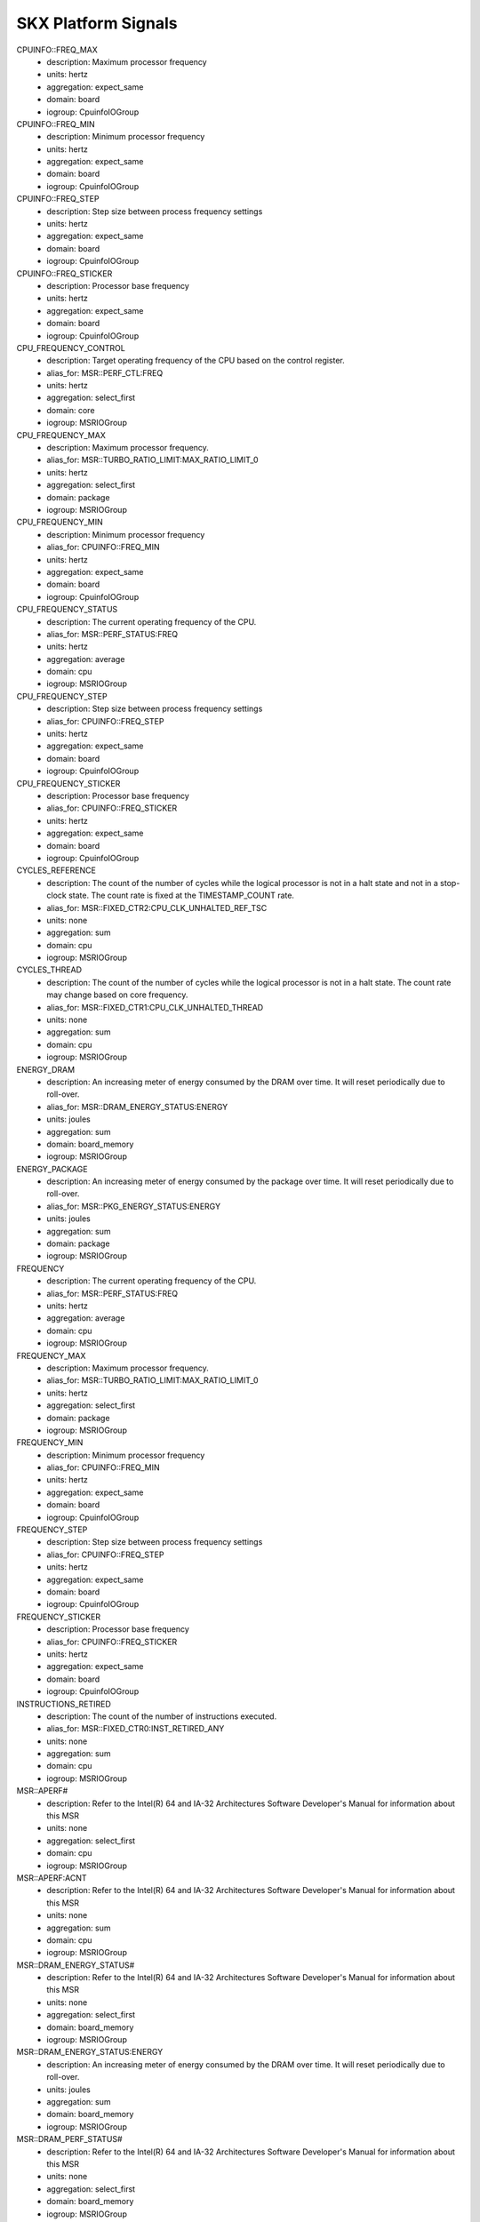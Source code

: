 SKX Platform Signals
====================

CPUINFO::FREQ_MAX
    - description: Maximum processor frequency
    - units: hertz
    - aggregation: expect_same
    - domain: board
    - iogroup: CpuinfoIOGroup
CPUINFO::FREQ_MIN
    - description: Minimum processor frequency
    - units: hertz
    - aggregation: expect_same
    - domain: board
    - iogroup: CpuinfoIOGroup
CPUINFO::FREQ_STEP
    - description: Step size between process frequency settings
    - units: hertz
    - aggregation: expect_same
    - domain: board
    - iogroup: CpuinfoIOGroup
CPUINFO::FREQ_STICKER
    - description: Processor base frequency
    - units: hertz
    - aggregation: expect_same
    - domain: board
    - iogroup: CpuinfoIOGroup
CPU_FREQUENCY_CONTROL
    - description: Target operating frequency of the CPU based on the control register.
    - alias_for: MSR::PERF_CTL:FREQ
    - units: hertz
    - aggregation: select_first
    - domain: core
    - iogroup: MSRIOGroup
CPU_FREQUENCY_MAX
    - description: Maximum processor frequency.
    - alias_for: MSR::TURBO_RATIO_LIMIT:MAX_RATIO_LIMIT_0
    - units: hertz
    - aggregation: select_first
    - domain: package
    - iogroup: MSRIOGroup
CPU_FREQUENCY_MIN
    - description: Minimum processor frequency
    - alias_for: CPUINFO::FREQ_MIN
    - units: hertz
    - aggregation: expect_same
    - domain: board
    - iogroup: CpuinfoIOGroup
CPU_FREQUENCY_STATUS
    - description: The current operating frequency of the CPU.
    - alias_for: MSR::PERF_STATUS:FREQ
    - units: hertz
    - aggregation: average
    - domain: cpu
    - iogroup: MSRIOGroup
CPU_FREQUENCY_STEP
    - description: Step size between process frequency settings
    - alias_for: CPUINFO::FREQ_STEP
    - units: hertz
    - aggregation: expect_same
    - domain: board
    - iogroup: CpuinfoIOGroup
CPU_FREQUENCY_STICKER
    - description: Processor base frequency
    - alias_for: CPUINFO::FREQ_STICKER
    - units: hertz
    - aggregation: expect_same
    - domain: board
    - iogroup: CpuinfoIOGroup
CYCLES_REFERENCE
    - description: The count of the number of cycles while the logical processor is not in a halt state and not in a stop-clock state.  The count rate is fixed at the TIMESTAMP_COUNT rate.
    - alias_for: MSR::FIXED_CTR2:CPU_CLK_UNHALTED_REF_TSC
    - units: none
    - aggregation: sum
    - domain: cpu
    - iogroup: MSRIOGroup
CYCLES_THREAD
    - description: The count of the number of cycles while the logical processor is not in a halt state.  The count rate may change based on core frequency.
    - alias_for: MSR::FIXED_CTR1:CPU_CLK_UNHALTED_THREAD
    - units: none
    - aggregation: sum
    - domain: cpu
    - iogroup: MSRIOGroup
ENERGY_DRAM
    - description: An increasing meter of energy consumed by the DRAM over time.  It will reset periodically due to roll-over.
    - alias_for: MSR::DRAM_ENERGY_STATUS:ENERGY
    - units: joules
    - aggregation: sum
    - domain: board_memory
    - iogroup: MSRIOGroup
ENERGY_PACKAGE
    - description: An increasing meter of energy consumed by the package over time.  It will reset periodically due to roll-over.
    - alias_for: MSR::PKG_ENERGY_STATUS:ENERGY
    - units: joules
    - aggregation: sum
    - domain: package
    - iogroup: MSRIOGroup
FREQUENCY
    - description: The current operating frequency of the CPU.
    - alias_for: MSR::PERF_STATUS:FREQ
    - units: hertz
    - aggregation: average
    - domain: cpu
    - iogroup: MSRIOGroup
FREQUENCY_MAX
    - description: Maximum processor frequency.
    - alias_for: MSR::TURBO_RATIO_LIMIT:MAX_RATIO_LIMIT_0
    - units: hertz
    - aggregation: select_first
    - domain: package
    - iogroup: MSRIOGroup
FREQUENCY_MIN
    - description: Minimum processor frequency
    - alias_for: CPUINFO::FREQ_MIN
    - units: hertz
    - aggregation: expect_same
    - domain: board
    - iogroup: CpuinfoIOGroup
FREQUENCY_STEP
    - description: Step size between process frequency settings
    - alias_for: CPUINFO::FREQ_STEP
    - units: hertz
    - aggregation: expect_same
    - domain: board
    - iogroup: CpuinfoIOGroup
FREQUENCY_STICKER
    - description: Processor base frequency
    - alias_for: CPUINFO::FREQ_STICKER
    - units: hertz
    - aggregation: expect_same
    - domain: board
    - iogroup: CpuinfoIOGroup
INSTRUCTIONS_RETIRED
    - description: The count of the number of instructions executed.
    - alias_for: MSR::FIXED_CTR0:INST_RETIRED_ANY
    - units: none
    - aggregation: sum
    - domain: cpu
    - iogroup: MSRIOGroup
MSR::APERF#
    - description: Refer to the Intel(R) 64 and IA-32 Architectures Software Developer's Manual for information about this MSR
    - units: none
    - aggregation: select_first
    - domain: cpu
    - iogroup: MSRIOGroup
MSR::APERF:ACNT
    - description: Refer to the Intel(R) 64 and IA-32 Architectures Software Developer's Manual for information about this MSR
    - units: none
    - aggregation: sum
    - domain: cpu
    - iogroup: MSRIOGroup
MSR::DRAM_ENERGY_STATUS#
    - description: Refer to the Intel(R) 64 and IA-32 Architectures Software Developer's Manual for information about this MSR
    - units: none
    - aggregation: select_first
    - domain: board_memory
    - iogroup: MSRIOGroup
MSR::DRAM_ENERGY_STATUS:ENERGY
    - description: An increasing meter of energy consumed by the DRAM over time.  It will reset periodically due to roll-over.
    - units: joules
    - aggregation: sum
    - domain: board_memory
    - iogroup: MSRIOGroup
MSR::DRAM_PERF_STATUS#
    - description: Refer to the Intel(R) 64 and IA-32 Architectures Software Developer's Manual for information about this MSR
    - units: none
    - aggregation: select_first
    - domain: board_memory
    - iogroup: MSRIOGroup
MSR::DRAM_PERF_STATUS:THROTTLE_TIME
    - description: Refer to the Intel(R) 64 and IA-32 Architectures Software Developer's Manual for information about this MSR
    - units: seconds
    - aggregation: select_first
    - domain: board_memory
    - iogroup: MSRIOGroup
MSR::DRAM_POWER_INFO#
    - description: Refer to the Intel(R) 64 and IA-32 Architectures Software Developer's Manual for information about this MSR
    - units: none
    - aggregation: select_first
    - domain: board_memory
    - iogroup: MSRIOGroup
MSR::DRAM_POWER_INFO:MAX_POWER
    - description: Refer to the Intel(R) 64 and IA-32 Architectures Software Developer's Manual for information about this MSR
    - units: watts
    - aggregation: select_first
    - domain: board_memory
    - iogroup: MSRIOGroup
MSR::DRAM_POWER_INFO:MAX_TIME_WINDOW
    - description: Refer to the Intel(R) 64 and IA-32 Architectures Software Developer's Manual for information about this MSR
    - units: seconds
    - aggregation: select_first
    - domain: board_memory
    - iogroup: MSRIOGroup
MSR::DRAM_POWER_INFO:MIN_POWER
    - description: Refer to the Intel(R) 64 and IA-32 Architectures Software Developer's Manual for information about this MSR
    - units: watts
    - aggregation: select_first
    - domain: board_memory
    - iogroup: MSRIOGroup
MSR::DRAM_POWER_INFO:THERMAL_SPEC_POWER
    - description: Refer to the Intel(R) 64 and IA-32 Architectures Software Developer's Manual for information about this MSR
    - units: watts
    - aggregation: select_first
    - domain: board_memory
    - iogroup: MSRIOGroup
MSR::DRAM_POWER_LIMIT#
    - description: Refer to the Intel(R) 64 and IA-32 Architectures Software Developer's Manual for information about this MSR
    - units: none
    - aggregation: select_first
    - domain: board_memory
    - iogroup: MSRIOGroup
MSR::DRAM_POWER_LIMIT:ENABLE
    - description: Refer to the Intel(R) 64 and IA-32 Architectures Software Developer's Manual for information about this MSR
    - units: none
    - aggregation: select_first
    - domain: board_memory
    - iogroup: MSRIOGroup
MSR::DRAM_POWER_LIMIT:LOCK
    - description: Refer to the Intel(R) 64 and IA-32 Architectures Software Developer's Manual for information about this MSR
    - units: none
    - aggregation: select_first
    - domain: board_memory
    - iogroup: MSRIOGroup
MSR::DRAM_POWER_LIMIT:POWER_LIMIT
    - description: Refer to the Intel(R) 64 and IA-32 Architectures Software Developer's Manual for information about this MSR
    - units: watts
    - aggregation: select_first
    - domain: board_memory
    - iogroup: MSRIOGroup
MSR::DRAM_POWER_LIMIT:TIME_WINDOW
    - description: Refer to the Intel(R) 64 and IA-32 Architectures Software Developer's Manual for information about this MSR
    - units: seconds
    - aggregation: select_first
    - domain: board_memory
    - iogroup: MSRIOGroup
MSR::FIXED_CTR0#
    - description: Refer to the Intel(R) 64 and IA-32 Architectures Software Developer's Manual for information about this MSR
    - units: none
    - aggregation: select_first
    - domain: cpu
    - iogroup: MSRIOGroup
MSR::FIXED_CTR0:INST_RETIRED_ANY
    - description: The count of the number of instructions executed.
    - units: none
    - aggregation: sum
    - domain: cpu
    - iogroup: MSRIOGroup
MSR::FIXED_CTR1#
    - description: Refer to the Intel(R) 64 and IA-32 Architectures Software Developer's Manual for information about this MSR
    - units: none
    - aggregation: select_first
    - domain: cpu
    - iogroup: MSRIOGroup
MSR::FIXED_CTR1:CPU_CLK_UNHALTED_THREAD
    - description: The count of the number of cycles while the logical processor is not in a halt state.  The count rate may change based on core frequency.
    - units: none
    - aggregation: sum
    - domain: cpu
    - iogroup: MSRIOGroup
MSR::FIXED_CTR2#
    - description: Refer to the Intel(R) 64 and IA-32 Architectures Software Developer's Manual for information about this MSR
    - units: none
    - aggregation: select_first
    - domain: cpu
    - iogroup: MSRIOGroup
MSR::FIXED_CTR2:CPU_CLK_UNHALTED_REF_TSC
    - description: The count of the number of cycles while the logical processor is not in a halt state and not in a stop-clock state.  The count rate is fixed at the TIMESTAMP_COUNT rate.
    - units: none
    - aggregation: sum
    - domain: cpu
    - iogroup: MSRIOGroup
MSR::FIXED_CTR_CTRL#
    - description: Refer to the Intel(R) 64 and IA-32 Architectures Software Developer's Manual for information about this MSR
    - units: none
    - aggregation: select_first
    - domain: cpu
    - iogroup: MSRIOGroup
MSR::FIXED_CTR_CTRL:EN0_OS
    - description: Refer to the Intel(R) 64 and IA-32 Architectures Software Developer's Manual for information about this MSR
    - units: none
    - aggregation: select_first
    - domain: cpu
    - iogroup: MSRIOGroup
MSR::FIXED_CTR_CTRL:EN0_PMI
    - description: Refer to the Intel(R) 64 and IA-32 Architectures Software Developer's Manual for information about this MSR
    - units: none
    - aggregation: select_first
    - domain: cpu
    - iogroup: MSRIOGroup
MSR::FIXED_CTR_CTRL:EN0_USR
    - description: Refer to the Intel(R) 64 and IA-32 Architectures Software Developer's Manual for information about this MSR
    - units: none
    - aggregation: select_first
    - domain: cpu
    - iogroup: MSRIOGroup
MSR::FIXED_CTR_CTRL:EN1_OS
    - description: Refer to the Intel(R) 64 and IA-32 Architectures Software Developer's Manual for information about this MSR
    - units: none
    - aggregation: select_first
    - domain: cpu
    - iogroup: MSRIOGroup
MSR::FIXED_CTR_CTRL:EN1_PMI
    - description: Refer to the Intel(R) 64 and IA-32 Architectures Software Developer's Manual for information about this MSR
    - units: none
    - aggregation: select_first
    - domain: cpu
    - iogroup: MSRIOGroup
MSR::FIXED_CTR_CTRL:EN1_USR
    - description: Refer to the Intel(R) 64 and IA-32 Architectures Software Developer's Manual for information about this MSR
    - units: none
    - aggregation: select_first
    - domain: cpu
    - iogroup: MSRIOGroup
MSR::FIXED_CTR_CTRL:EN2_OS
    - description: Refer to the Intel(R) 64 and IA-32 Architectures Software Developer's Manual for information about this MSR
    - units: none
    - aggregation: select_first
    - domain: cpu
    - iogroup: MSRIOGroup
MSR::FIXED_CTR_CTRL:EN2_PMI
    - description: Refer to the Intel(R) 64 and IA-32 Architectures Software Developer's Manual for information about this MSR
    - units: none
    - aggregation: select_first
    - domain: cpu
    - iogroup: MSRIOGroup
MSR::FIXED_CTR_CTRL:EN2_USR
    - description: Refer to the Intel(R) 64 and IA-32 Architectures Software Developer's Manual for information about this MSR
    - units: none
    - aggregation: select_first
    - domain: cpu
    - iogroup: MSRIOGroup
MSR::IA32_PERFEVTSEL0#
    - description: Refer to the Intel(R) 64 and IA-32 Architectures Software Developer's Manual for information about this MSR
    - units: none
    - aggregation: select_first
    - domain: cpu
    - iogroup: MSRIOGroup
MSR::IA32_PERFEVTSEL0:ANYTHREAD
    - description: Refer to the Intel(R) 64 and IA-32 Architectures Software Developer's Manual for information about this MSR
    - units: none
    - aggregation: select_first
    - domain: cpu
    - iogroup: MSRIOGroup
MSR::IA32_PERFEVTSEL0:CMASK
    - description: Refer to the Intel(R) 64 and IA-32 Architectures Software Developer's Manual for information about this MSR
    - units: none
    - aggregation: select_first
    - domain: cpu
    - iogroup: MSRIOGroup
MSR::IA32_PERFEVTSEL0:EDGE
    - description: Refer to the Intel(R) 64 and IA-32 Architectures Software Developer's Manual for information about this MSR
    - units: none
    - aggregation: select_first
    - domain: cpu
    - iogroup: MSRIOGroup
MSR::IA32_PERFEVTSEL0:EN
    - description: Refer to the Intel(R) 64 and IA-32 Architectures Software Developer's Manual for information about this MSR
    - units: none
    - aggregation: select_first
    - domain: cpu
    - iogroup: MSRIOGroup
MSR::IA32_PERFEVTSEL0:EVENT_SELECT
    - description: Refer to the Intel(R) 64 and IA-32 Architectures Software Developer's Manual for information about this MSR
    - units: none
    - aggregation: select_first
    - domain: cpu
    - iogroup: MSRIOGroup
MSR::IA32_PERFEVTSEL0:INT
    - description: Refer to the Intel(R) 64 and IA-32 Architectures Software Developer's Manual for information about this MSR
    - units: none
    - aggregation: select_first
    - domain: cpu
    - iogroup: MSRIOGroup
MSR::IA32_PERFEVTSEL0:INV
    - description: Refer to the Intel(R) 64 and IA-32 Architectures Software Developer's Manual for information about this MSR
    - units: none
    - aggregation: select_first
    - domain: cpu
    - iogroup: MSRIOGroup
MSR::IA32_PERFEVTSEL0:OS
    - description: Refer to the Intel(R) 64 and IA-32 Architectures Software Developer's Manual for information about this MSR
    - units: none
    - aggregation: select_first
    - domain: cpu
    - iogroup: MSRIOGroup
MSR::IA32_PERFEVTSEL0:PC
    - description: Refer to the Intel(R) 64 and IA-32 Architectures Software Developer's Manual for information about this MSR
    - units: none
    - aggregation: select_first
    - domain: cpu
    - iogroup: MSRIOGroup
MSR::IA32_PERFEVTSEL0:UMASK
    - description: Refer to the Intel(R) 64 and IA-32 Architectures Software Developer's Manual for information about this MSR
    - units: none
    - aggregation: select_first
    - domain: cpu
    - iogroup: MSRIOGroup
MSR::IA32_PERFEVTSEL0:USR
    - description: Refer to the Intel(R) 64 and IA-32 Architectures Software Developer's Manual for information about this MSR
    - units: none
    - aggregation: select_first
    - domain: cpu
    - iogroup: MSRIOGroup
MSR::IA32_PERFEVTSEL1#
    - description: Refer to the Intel(R) 64 and IA-32 Architectures Software Developer's Manual for information about this MSR
    - units: none
    - aggregation: select_first
    - domain: cpu
    - iogroup: MSRIOGroup
MSR::IA32_PERFEVTSEL1:ANYTHREAD
    - description: Refer to the Intel(R) 64 and IA-32 Architectures Software Developer's Manual for information about this MSR
    - units: none
    - aggregation: select_first
    - domain: cpu
    - iogroup: MSRIOGroup
MSR::IA32_PERFEVTSEL1:CMASK
    - description: Refer to the Intel(R) 64 and IA-32 Architectures Software Developer's Manual for information about this MSR
    - units: none
    - aggregation: select_first
    - domain: cpu
    - iogroup: MSRIOGroup
MSR::IA32_PERFEVTSEL1:EDGE
    - description: Refer to the Intel(R) 64 and IA-32 Architectures Software Developer's Manual for information about this MSR
    - units: none
    - aggregation: select_first
    - domain: cpu
    - iogroup: MSRIOGroup
MSR::IA32_PERFEVTSEL1:EN
    - description: Refer to the Intel(R) 64 and IA-32 Architectures Software Developer's Manual for information about this MSR
    - units: none
    - aggregation: select_first
    - domain: cpu
    - iogroup: MSRIOGroup
MSR::IA32_PERFEVTSEL1:EVENT_SELECT
    - description: Refer to the Intel(R) 64 and IA-32 Architectures Software Developer's Manual for information about this MSR
    - units: none
    - aggregation: select_first
    - domain: cpu
    - iogroup: MSRIOGroup
MSR::IA32_PERFEVTSEL1:INT
    - description: Refer to the Intel(R) 64 and IA-32 Architectures Software Developer's Manual for information about this MSR
    - units: none
    - aggregation: select_first
    - domain: cpu
    - iogroup: MSRIOGroup
MSR::IA32_PERFEVTSEL1:INV
    - description: Refer to the Intel(R) 64 and IA-32 Architectures Software Developer's Manual for information about this MSR
    - units: none
    - aggregation: select_first
    - domain: cpu
    - iogroup: MSRIOGroup
MSR::IA32_PERFEVTSEL1:OS
    - description: Refer to the Intel(R) 64 and IA-32 Architectures Software Developer's Manual for information about this MSR
    - units: none
    - aggregation: select_first
    - domain: cpu
    - iogroup: MSRIOGroup
MSR::IA32_PERFEVTSEL1:PC
    - description: Refer to the Intel(R) 64 and IA-32 Architectures Software Developer's Manual for information about this MSR
    - units: none
    - aggregation: select_first
    - domain: cpu
    - iogroup: MSRIOGroup
MSR::IA32_PERFEVTSEL1:UMASK
    - description: Refer to the Intel(R) 64 and IA-32 Architectures Software Developer's Manual for information about this MSR
    - units: none
    - aggregation: select_first
    - domain: cpu
    - iogroup: MSRIOGroup
MSR::IA32_PERFEVTSEL1:USR
    - description: Refer to the Intel(R) 64 and IA-32 Architectures Software Developer's Manual for information about this MSR
    - units: none
    - aggregation: select_first
    - domain: cpu
    - iogroup: MSRIOGroup
MSR::IA32_PERFEVTSEL2#
    - description: Refer to the Intel(R) 64 and IA-32 Architectures Software Developer's Manual for information about this MSR
    - units: none
    - aggregation: select_first
    - domain: cpu
    - iogroup: MSRIOGroup
MSR::IA32_PERFEVTSEL2:ANYTHREAD
    - description: Refer to the Intel(R) 64 and IA-32 Architectures Software Developer's Manual for information about this MSR
    - units: none
    - aggregation: select_first
    - domain: cpu
    - iogroup: MSRIOGroup
MSR::IA32_PERFEVTSEL2:CMASK
    - description: Refer to the Intel(R) 64 and IA-32 Architectures Software Developer's Manual for information about this MSR
    - units: none
    - aggregation: select_first
    - domain: cpu
    - iogroup: MSRIOGroup
MSR::IA32_PERFEVTSEL2:EDGE
    - description: Refer to the Intel(R) 64 and IA-32 Architectures Software Developer's Manual for information about this MSR
    - units: none
    - aggregation: select_first
    - domain: cpu
    - iogroup: MSRIOGroup
MSR::IA32_PERFEVTSEL2:EN
    - description: Refer to the Intel(R) 64 and IA-32 Architectures Software Developer's Manual for information about this MSR
    - units: none
    - aggregation: select_first
    - domain: cpu
    - iogroup: MSRIOGroup
MSR::IA32_PERFEVTSEL2:EVENT_SELECT
    - description: Refer to the Intel(R) 64 and IA-32 Architectures Software Developer's Manual for information about this MSR
    - units: none
    - aggregation: select_first
    - domain: cpu
    - iogroup: MSRIOGroup
MSR::IA32_PERFEVTSEL2:INT
    - description: Refer to the Intel(R) 64 and IA-32 Architectures Software Developer's Manual for information about this MSR
    - units: none
    - aggregation: select_first
    - domain: cpu
    - iogroup: MSRIOGroup
MSR::IA32_PERFEVTSEL2:INV
    - description: Refer to the Intel(R) 64 and IA-32 Architectures Software Developer's Manual for information about this MSR
    - units: none
    - aggregation: select_first
    - domain: cpu
    - iogroup: MSRIOGroup
MSR::IA32_PERFEVTSEL2:OS
    - description: Refer to the Intel(R) 64 and IA-32 Architectures Software Developer's Manual for information about this MSR
    - units: none
    - aggregation: select_first
    - domain: cpu
    - iogroup: MSRIOGroup
MSR::IA32_PERFEVTSEL2:PC
    - description: Refer to the Intel(R) 64 and IA-32 Architectures Software Developer's Manual for information about this MSR
    - units: none
    - aggregation: select_first
    - domain: cpu
    - iogroup: MSRIOGroup
MSR::IA32_PERFEVTSEL2:UMASK
    - description: Refer to the Intel(R) 64 and IA-32 Architectures Software Developer's Manual for information about this MSR
    - units: none
    - aggregation: select_first
    - domain: cpu
    - iogroup: MSRIOGroup
MSR::IA32_PERFEVTSEL2:USR
    - description: Refer to the Intel(R) 64 and IA-32 Architectures Software Developer's Manual for information about this MSR
    - units: none
    - aggregation: select_first
    - domain: cpu
    - iogroup: MSRIOGroup
MSR::IA32_PERFEVTSEL3#
    - description: Refer to the Intel(R) 64 and IA-32 Architectures Software Developer's Manual for information about this MSR
    - units: none
    - aggregation: select_first
    - domain: cpu
    - iogroup: MSRIOGroup
MSR::IA32_PERFEVTSEL3:ANYTHREAD
    - description: Refer to the Intel(R) 64 and IA-32 Architectures Software Developer's Manual for information about this MSR
    - units: none
    - aggregation: select_first
    - domain: cpu
    - iogroup: MSRIOGroup
MSR::IA32_PERFEVTSEL3:CMASK
    - description: Refer to the Intel(R) 64 and IA-32 Architectures Software Developer's Manual for information about this MSR
    - units: none
    - aggregation: select_first
    - domain: cpu
    - iogroup: MSRIOGroup
MSR::IA32_PERFEVTSEL3:EDGE
    - description: Refer to the Intel(R) 64 and IA-32 Architectures Software Developer's Manual for information about this MSR
    - units: none
    - aggregation: select_first
    - domain: cpu
    - iogroup: MSRIOGroup
MSR::IA32_PERFEVTSEL3:EN
    - description: Refer to the Intel(R) 64 and IA-32 Architectures Software Developer's Manual for information about this MSR
    - units: none
    - aggregation: select_first
    - domain: cpu
    - iogroup: MSRIOGroup
MSR::IA32_PERFEVTSEL3:EVENT_SELECT
    - description: Refer to the Intel(R) 64 and IA-32 Architectures Software Developer's Manual for information about this MSR
    - units: none
    - aggregation: select_first
    - domain: cpu
    - iogroup: MSRIOGroup
MSR::IA32_PERFEVTSEL3:INT
    - description: Refer to the Intel(R) 64 and IA-32 Architectures Software Developer's Manual for information about this MSR
    - units: none
    - aggregation: select_first
    - domain: cpu
    - iogroup: MSRIOGroup
MSR::IA32_PERFEVTSEL3:INV
    - description: Refer to the Intel(R) 64 and IA-32 Architectures Software Developer's Manual for information about this MSR
    - units: none
    - aggregation: select_first
    - domain: cpu
    - iogroup: MSRIOGroup
MSR::IA32_PERFEVTSEL3:OS
    - description: Refer to the Intel(R) 64 and IA-32 Architectures Software Developer's Manual for information about this MSR
    - units: none
    - aggregation: select_first
    - domain: cpu
    - iogroup: MSRIOGroup
MSR::IA32_PERFEVTSEL3:PC
    - description: Refer to the Intel(R) 64 and IA-32 Architectures Software Developer's Manual for information about this MSR
    - units: none
    - aggregation: select_first
    - domain: cpu
    - iogroup: MSRIOGroup
MSR::IA32_PERFEVTSEL3:UMASK
    - description: Refer to the Intel(R) 64 and IA-32 Architectures Software Developer's Manual for information about this MSR
    - units: none
    - aggregation: select_first
    - domain: cpu
    - iogroup: MSRIOGroup
MSR::IA32_PERFEVTSEL3:USR
    - description: Refer to the Intel(R) 64 and IA-32 Architectures Software Developer's Manual for information about this MSR
    - units: none
    - aggregation: select_first
    - domain: cpu
    - iogroup: MSRIOGroup
MSR::IA32_PMC0#
    - description: Refer to the Intel(R) 64 and IA-32 Architectures Software Developer's Manual for information about this MSR
    - units: none
    - aggregation: select_first
    - domain: cpu
    - iogroup: MSRIOGroup
MSR::IA32_PMC0:PERFCTR
    - description: Refer to the Intel(R) 64 and IA-32 Architectures Software Developer's Manual for information about this MSR
    - units: none
    - aggregation: sum
    - domain: cpu
    - iogroup: MSRIOGroup
MSR::IA32_PMC1#
    - description: Refer to the Intel(R) 64 and IA-32 Architectures Software Developer's Manual for information about this MSR
    - units: none
    - aggregation: select_first
    - domain: cpu
    - iogroup: MSRIOGroup
MSR::IA32_PMC1:PERFCTR
    - description: Refer to the Intel(R) 64 and IA-32 Architectures Software Developer's Manual for information about this MSR
    - units: none
    - aggregation: sum
    - domain: cpu
    - iogroup: MSRIOGroup
MSR::IA32_PMC2#
    - description: Refer to the Intel(R) 64 and IA-32 Architectures Software Developer's Manual for information about this MSR
    - units: none
    - aggregation: select_first
    - domain: cpu
    - iogroup: MSRIOGroup
MSR::IA32_PMC2:PERFCTR
    - description: Refer to the Intel(R) 64 and IA-32 Architectures Software Developer's Manual for information about this MSR
    - units: none
    - aggregation: sum
    - domain: cpu
    - iogroup: MSRIOGroup
MSR::IA32_PMC3#
    - description: Refer to the Intel(R) 64 and IA-32 Architectures Software Developer's Manual for information about this MSR
    - units: none
    - aggregation: select_first
    - domain: cpu
    - iogroup: MSRIOGroup
MSR::IA32_PMC3:PERFCTR
    - description: Refer to the Intel(R) 64 and IA-32 Architectures Software Developer's Manual for information about this MSR
    - units: none
    - aggregation: sum
    - domain: cpu
    - iogroup: MSRIOGroup
MSR::MISC_ENABLE#
    - description: Refer to the Intel(R) 64 and IA-32 Architectures Software Developer's Manual for information about this MSR
    - units: none
    - aggregation: select_first
    - domain: package
    - iogroup: MSRIOGroup
MSR::MISC_ENABLE:ENHANCED_SPEEDSTEP_TECH_ENABLE
    - description: Refer to the Intel(R) 64 and IA-32 Architectures Software Developer's Manual for information about this MSR
    - units: none
    - aggregation: select_first
    - domain: package
    - iogroup: MSRIOGroup
MSR::MISC_ENABLE:LIMIT_CPUID_MAXVAL
    - description: Refer to the Intel(R) 64 and IA-32 Architectures Software Developer's Manual for information about this MSR
    - units: none
    - aggregation: select_first
    - domain: package
    - iogroup: MSRIOGroup
MSR::MISC_ENABLE:TURBO_MODE_DISABLE
    - description: Refer to the Intel(R) 64 and IA-32 Architectures Software Developer's Manual for information about this MSR
    - units: none
    - aggregation: select_first
    - domain: package
    - iogroup: MSRIOGroup
MSR::MPERF#
    - description: Refer to the Intel(R) 64 and IA-32 Architectures Software Developer's Manual for information about this MSR
    - units: none
    - aggregation: select_first
    - domain: cpu
    - iogroup: MSRIOGroup
MSR::MPERF:MCNT
    - description: Refer to the Intel(R) 64 and IA-32 Architectures Software Developer's Manual for information about this MSR
    - units: none
    - aggregation: sum
    - domain: cpu
    - iogroup: MSRIOGroup
MSR::PACKAGE_THERM_STATUS#
    - description: Refer to the Intel(R) 64 and IA-32 Architectures Software Developer's Manual for information about this MSR
    - units: none
    - aggregation: select_first
    - domain: package
    - iogroup: MSRIOGroup
MSR::PACKAGE_THERM_STATUS:CRITICAL_TEMP_LOG
    - description: Refer to the Intel(R) 64 and IA-32 Architectures Software Developer's Manual for information about this MSR
    - units: none
    - aggregation: select_first
    - domain: package
    - iogroup: MSRIOGroup
MSR::PACKAGE_THERM_STATUS:CRITICAL_TEMP_STATUS
    - description: Refer to the Intel(R) 64 and IA-32 Architectures Software Developer's Manual for information about this MSR
    - units: none
    - aggregation: select_first
    - domain: package
    - iogroup: MSRIOGroup
MSR::PACKAGE_THERM_STATUS:DIGITAL_READOUT
    - description: Refer to the Intel(R) 64 and IA-32 Architectures Software Developer's Manual for information about this MSR
    - units: celsius
    - aggregation: average
    - domain: package
    - iogroup: MSRIOGroup
MSR::PACKAGE_THERM_STATUS:POWER_LIMIT_STATUS
    - description: Refer to the Intel(R) 64 and IA-32 Architectures Software Developer's Manual for information about this MSR
    - units: none
    - aggregation: select_first
    - domain: package
    - iogroup: MSRIOGroup
MSR::PACKAGE_THERM_STATUS:POWER_NOTIFICATION_LOG
    - description: Refer to the Intel(R) 64 and IA-32 Architectures Software Developer's Manual for information about this MSR
    - units: none
    - aggregation: select_first
    - domain: package
    - iogroup: MSRIOGroup
MSR::PACKAGE_THERM_STATUS:PROCHOT_EVENT
    - description: Refer to the Intel(R) 64 and IA-32 Architectures Software Developer's Manual for information about this MSR
    - units: none
    - aggregation: select_first
    - domain: package
    - iogroup: MSRIOGroup
MSR::PACKAGE_THERM_STATUS:PROCHOT_LOG
    - description: Refer to the Intel(R) 64 and IA-32 Architectures Software Developer's Manual for information about this MSR
    - units: none
    - aggregation: select_first
    - domain: package
    - iogroup: MSRIOGroup
MSR::PACKAGE_THERM_STATUS:THERMAL_STATUS_FLAG
    - description: Refer to the Intel(R) 64 and IA-32 Architectures Software Developer's Manual for information about this MSR
    - units: none
    - aggregation: select_first
    - domain: package
    - iogroup: MSRIOGroup
MSR::PACKAGE_THERM_STATUS:THERMAL_STATUS_LOG
    - description: Refer to the Intel(R) 64 and IA-32 Architectures Software Developer's Manual for information about this MSR
    - units: none
    - aggregation: select_first
    - domain: package
    - iogroup: MSRIOGroup
MSR::PACKAGE_THERM_STATUS:THERMAL_THRESH_1_LOG
    - description: Refer to the Intel(R) 64 and IA-32 Architectures Software Developer's Manual for information about this MSR
    - units: none
    - aggregation: select_first
    - domain: package
    - iogroup: MSRIOGroup
MSR::PACKAGE_THERM_STATUS:THERMAL_THRESH_1_STATUS
    - description: Refer to the Intel(R) 64 and IA-32 Architectures Software Developer's Manual for information about this MSR
    - units: none
    - aggregation: select_first
    - domain: package
    - iogroup: MSRIOGroup
MSR::PACKAGE_THERM_STATUS:THERMAL_THRESH_2_LOG
    - description: Refer to the Intel(R) 64 and IA-32 Architectures Software Developer's Manual for information about this MSR
    - units: none
    - aggregation: select_first
    - domain: package
    - iogroup: MSRIOGroup
MSR::PACKAGE_THERM_STATUS:THERMAL_THRESH_2_STATUS
    - description: Refer to the Intel(R) 64 and IA-32 Architectures Software Developer's Manual for information about this MSR
    - units: none
    - aggregation: select_first
    - domain: package
    - iogroup: MSRIOGroup
MSR::PERF_CTL#
    - description: Refer to the Intel(R) 64 and IA-32 Architectures Software Developer's Manual for information about this MSR
    - units: none
    - aggregation: select_first
    - domain: core
    - iogroup: MSRIOGroup
MSR::PERF_CTL:FREQ
    - description: Target operating frequency of the CPU based on the control register.
    - units: hertz
    - aggregation: select_first
    - domain: core
    - iogroup: MSRIOGroup
MSR::PERF_GLOBAL_CTRL#
    - description: Refer to the Intel(R) 64 and IA-32 Architectures Software Developer's Manual for information about this MSR
    - units: none
    - aggregation: select_first
    - domain: cpu
    - iogroup: MSRIOGroup
MSR::PERF_GLOBAL_CTRL:EN_FIXED_CTR0
    - description: Refer to the Intel(R) 64 and IA-32 Architectures Software Developer's Manual for information about this MSR
    - units: none
    - aggregation: select_first
    - domain: cpu
    - iogroup: MSRIOGroup
MSR::PERF_GLOBAL_CTRL:EN_FIXED_CTR1
    - description: Refer to the Intel(R) 64 and IA-32 Architectures Software Developer's Manual for information about this MSR
    - units: none
    - aggregation: select_first
    - domain: cpu
    - iogroup: MSRIOGroup
MSR::PERF_GLOBAL_CTRL:EN_FIXED_CTR2
    - description: Refer to the Intel(R) 64 and IA-32 Architectures Software Developer's Manual for information about this MSR
    - units: none
    - aggregation: select_first
    - domain: cpu
    - iogroup: MSRIOGroup
MSR::PERF_GLOBAL_CTRL:EN_PMC0
    - description: Refer to the Intel(R) 64 and IA-32 Architectures Software Developer's Manual for information about this MSR
    - units: none
    - aggregation: select_first
    - domain: cpu
    - iogroup: MSRIOGroup
MSR::PERF_GLOBAL_CTRL:EN_PMC1
    - description: Refer to the Intel(R) 64 and IA-32 Architectures Software Developer's Manual for information about this MSR
    - units: none
    - aggregation: select_first
    - domain: cpu
    - iogroup: MSRIOGroup
MSR::PERF_GLOBAL_CTRL:EN_PMC2
    - description: Refer to the Intel(R) 64 and IA-32 Architectures Software Developer's Manual for information about this MSR
    - units: none
    - aggregation: select_first
    - domain: cpu
    - iogroup: MSRIOGroup
MSR::PERF_GLOBAL_CTRL:EN_PMC3
    - description: Refer to the Intel(R) 64 and IA-32 Architectures Software Developer's Manual for information about this MSR
    - units: none
    - aggregation: select_first
    - domain: cpu
    - iogroup: MSRIOGroup
MSR::PERF_GLOBAL_OVF_CTRL#
    - description: Refer to the Intel(R) 64 and IA-32 Architectures Software Developer's Manual for information about this MSR
    - units: none
    - aggregation: select_first
    - domain: cpu
    - iogroup: MSRIOGroup
MSR::PERF_GLOBAL_OVF_CTRL:CLEAR_OVF_FIXED_CTR0
    - description: Refer to the Intel(R) 64 and IA-32 Architectures Software Developer's Manual for information about this MSR
    - units: none
    - aggregation: select_first
    - domain: cpu
    - iogroup: MSRIOGroup
MSR::PERF_GLOBAL_OVF_CTRL:CLEAR_OVF_FIXED_CTR1
    - description: Refer to the Intel(R) 64 and IA-32 Architectures Software Developer's Manual for information about this MSR
    - units: none
    - aggregation: select_first
    - domain: cpu
    - iogroup: MSRIOGroup
MSR::PERF_GLOBAL_OVF_CTRL:CLEAR_OVF_FIXED_CTR2
    - description: Refer to the Intel(R) 64 and IA-32 Architectures Software Developer's Manual for information about this MSR
    - units: none
    - aggregation: select_first
    - domain: cpu
    - iogroup: MSRIOGroup
MSR::PERF_GLOBAL_OVF_CTRL:CLEAR_OVF_PMC0
    - description: Refer to the Intel(R) 64 and IA-32 Architectures Software Developer's Manual for information about this MSR
    - units: none
    - aggregation: select_first
    - domain: cpu
    - iogroup: MSRIOGroup
MSR::PERF_GLOBAL_OVF_CTRL:CLEAR_OVF_PMC1
    - description: Refer to the Intel(R) 64 and IA-32 Architectures Software Developer's Manual for information about this MSR
    - units: none
    - aggregation: select_first
    - domain: cpu
    - iogroup: MSRIOGroup
MSR::PERF_GLOBAL_OVF_CTRL:CLEAR_OVF_PMC2
    - description: Refer to the Intel(R) 64 and IA-32 Architectures Software Developer's Manual for information about this MSR
    - units: none
    - aggregation: select_first
    - domain: cpu
    - iogroup: MSRIOGroup
MSR::PERF_GLOBAL_OVF_CTRL:CLEAR_OVF_PMC3
    - description: Refer to the Intel(R) 64 and IA-32 Architectures Software Developer's Manual for information about this MSR
    - units: none
    - aggregation: select_first
    - domain: cpu
    - iogroup: MSRIOGroup
MSR::PERF_STATUS#
    - description: Refer to the Intel(R) 64 and IA-32 Architectures Software Developer's Manual for information about this MSR
    - units: none
    - aggregation: select_first
    - domain: cpu
    - iogroup: MSRIOGroup
MSR::PERF_STATUS:FREQ
    - description: The current operating frequency of the CPU.
    - units: hertz
    - aggregation: average
    - domain: cpu
    - iogroup: MSRIOGroup
MSR::PKG_ENERGY_STATUS#
    - description: Refer to the Intel(R) 64 and IA-32 Architectures Software Developer's Manual for information about this MSR
    - units: none
    - aggregation: select_first
    - domain: package
    - iogroup: MSRIOGroup
MSR::PKG_ENERGY_STATUS:ENERGY
    - description: An increasing meter of energy consumed by the package over time.  It will reset periodically due to roll-over.
    - units: joules
    - aggregation: sum
    - domain: package
    - iogroup: MSRIOGroup
MSR::PKG_POWER_INFO#
    - description: Refer to the Intel(R) 64 and IA-32 Architectures Software Developer's Manual for information about this MSR
    - units: none
    - aggregation: select_first
    - domain: package
    - iogroup: MSRIOGroup
MSR::PKG_POWER_INFO:MAX_POWER
    - description: The maximum power limit based on the electrical specification.
    - units: watts
    - aggregation: sum
    - domain: package
    - iogroup: MSRIOGroup
MSR::PKG_POWER_INFO:MAX_TIME_WINDOW
    - description: Refer to the Intel(R) 64 and IA-32 Architectures Software Developer's Manual for information about this MSR
    - units: seconds
    - aggregation: select_first
    - domain: package
    - iogroup: MSRIOGroup
MSR::PKG_POWER_INFO:MIN_POWER
    - description: The minimum power limit based on the electrical specification.
    - units: watts
    - aggregation: sum
    - domain: package
    - iogroup: MSRIOGroup
MSR::PKG_POWER_INFO:THERMAL_SPEC_POWER
    - description: Maximum power to stay within the thermal limits based on the design (TDP).
    - units: watts
    - aggregation: sum
    - domain: package
    - iogroup: MSRIOGroup
MSR::PKG_POWER_LIMIT#
    - description: Refer to the Intel(R) 64 and IA-32 Architectures Software Developer's Manual for information about this MSR
    - units: none
    - aggregation: select_first
    - domain: package
    - iogroup: MSRIOGroup
MSR::PKG_POWER_LIMIT:LOCK
    - description: Refer to the Intel(R) 64 and IA-32 Architectures Software Developer's Manual for information about this MSR
    - units: none
    - aggregation: select_first
    - domain: package
    - iogroup: MSRIOGroup
MSR::PKG_POWER_LIMIT:PL1_CLAMP_ENABLE
    - description: Refer to the Intel(R) 64 and IA-32 Architectures Software Developer's Manual for information about this MSR
    - units: none
    - aggregation: select_first
    - domain: package
    - iogroup: MSRIOGroup
MSR::PKG_POWER_LIMIT:PL1_LIMIT_ENABLE
    - description: Refer to the Intel(R) 64 and IA-32 Architectures Software Developer's Manual for information about this MSR
    - units: none
    - aggregation: select_first
    - domain: package
    - iogroup: MSRIOGroup
MSR::PKG_POWER_LIMIT:PL1_POWER_LIMIT
    - description: The average power usage limit over the time window specified in PL1_TIME_WINDOW.
    - units: watts
    - aggregation: select_first
    - domain: package
    - iogroup: MSRIOGroup
MSR::PKG_POWER_LIMIT:PL1_TIME_WINDOW
    - description: The time window associated with power limit 1.
    - units: seconds
    - aggregation: select_first
    - domain: package
    - iogroup: MSRIOGroup
MSR::PKG_POWER_LIMIT:PL2_CLAMP_ENABLE
    - description: Refer to the Intel(R) 64 and IA-32 Architectures Software Developer's Manual for information about this MSR
    - units: none
    - aggregation: select_first
    - domain: package
    - iogroup: MSRIOGroup
MSR::PKG_POWER_LIMIT:PL2_LIMIT_ENABLE
    - description: Refer to the Intel(R) 64 and IA-32 Architectures Software Developer's Manual for information about this MSR
    - units: none
    - aggregation: select_first
    - domain: package
    - iogroup: MSRIOGroup
MSR::PKG_POWER_LIMIT:PL2_POWER_LIMIT
    - description: Refer to the Intel(R) 64 and IA-32 Architectures Software Developer's Manual for information about this MSR
    - units: watts
    - aggregation: select_first
    - domain: package
    - iogroup: MSRIOGroup
MSR::PKG_POWER_LIMIT:PL2_TIME_WINDOW
    - description: Refer to the Intel(R) 64 and IA-32 Architectures Software Developer's Manual for information about this MSR
    - units: seconds
    - aggregation: select_first
    - domain: package
    - iogroup: MSRIOGroup
MSR::PLATFORM_INFO#
    - description: Refer to the Intel(R) 64 and IA-32 Architectures Software Developer's Manual for information about this MSR
    - units: none
    - aggregation: select_first
    - domain: package
    - iogroup: MSRIOGroup
MSR::PLATFORM_INFO:MAX_EFFICIENCY_RATIO
    - description: Refer to the Intel(R) 64 and IA-32 Architectures Software Developer's Manual for information about this MSR
    - units: hertz
    - aggregation: select_first
    - domain: package
    - iogroup: MSRIOGroup
MSR::PLATFORM_INFO:MAX_NON_TURBO_RATIO
    - description: Refer to the Intel(R) 64 and IA-32 Architectures Software Developer's Manual for information about this MSR
    - units: hertz
    - aggregation: select_first
    - domain: package
    - iogroup: MSRIOGroup
MSR::PLATFORM_INFO:PROGRAMMABLE_RATIO_LIMITS_TURBO_MODE
    - description: Indicates whether the MSR::TURBO_RATIO_LIMIT:* signals are also available as controls.
    - units: none
    - aggregation: select_first
    - domain: package
    - iogroup: MSRIOGroup
MSR::PLATFORM_INFO:PROGRAMMABLE_TCC_ACTIVATION_OFFSET
    - description: Refer to the Intel(R) 64 and IA-32 Architectures Software Developer's Manual for information about this MSR
    - units: none
    - aggregation: select_first
    - domain: package
    - iogroup: MSRIOGroup
MSR::PLATFORM_INFO:PROGRAMMABLE_TDP_LIMITS_TURBO_MODE
    - description: Refer to the Intel(R) 64 and IA-32 Architectures Software Developer's Manual for information about this MSR
    - units: none
    - aggregation: select_first
    - domain: package
    - iogroup: MSRIOGroup
MSR::PPERF#
    - description: Refer to the Intel(R) 64 and IA-32 Architectures Software Developer's Manual for information about this MSR
    - units: none
    - aggregation: select_first
    - domain: cpu
    - iogroup: MSRIOGroup
MSR::PPERF:PCNT
    - description: Refer to the Intel(R) 64 and IA-32 Architectures Software Developer's Manual for information about this MSR
    - units: none
    - aggregation: sum
    - domain: cpu
    - iogroup: MSRIOGroup
MSR::PQR_ASSOC#
    - description: Refer to the Intel(R) 64 and IA-32 Architectures Software Developer's Manual for information about this MSR
    - units: none
    - aggregation: select_first
    - domain: cpu
    - iogroup: MSRIOGroup
MSR::PQR_ASSOC:RMID
    - description: Refer to the Intel(R) 64 and IA-32 Architectures Software Developer's Manual for information about this MSR
    - units: none
    - aggregation: select_first
    - domain: cpu
    - iogroup: MSRIOGroup
MSR::QM_CTR#
    - description: Refer to the Intel(R) 64 and IA-32 Architectures Software Developer's Manual for information about this MSR
    - units: none
    - aggregation: select_first
    - domain: package
    - iogroup: MSRIOGroup
MSR::QM_CTR:ERROR
    - description: Refer to the Intel(R) 64 and IA-32 Architectures Software Developer's Manual for information about this MSR
    - units: none
    - aggregation: select_first
    - domain: package
    - iogroup: MSRIOGroup
MSR::QM_CTR:RM_DATA
    - description: Refer to the Intel(R) 64 and IA-32 Architectures Software Developer's Manual for information about this MSR
    - units: none
    - aggregation: sum
    - domain: package
    - iogroup: MSRIOGroup
MSR::QM_CTR:UNAVAILABLE
    - description: Refer to the Intel(R) 64 and IA-32 Architectures Software Developer's Manual for information about this MSR
    - units: none
    - aggregation: select_first
    - domain: package
    - iogroup: MSRIOGroup
MSR::QM_EVTSEL#
    - description: Refer to the Intel(R) 64 and IA-32 Architectures Software Developer's Manual for information about this MSR
    - units: none
    - aggregation: select_first
    - domain: package
    - iogroup: MSRIOGroup
MSR::QM_EVTSEL:EVENT_ID
    - description: Refer to the Intel(R) 64 and IA-32 Architectures Software Developer's Manual for information about this MSR
    - units: none
    - aggregation: select_first
    - domain: package
    - iogroup: MSRIOGroup
MSR::QM_EVTSEL:RMID
    - description: Refer to the Intel(R) 64 and IA-32 Architectures Software Developer's Manual for information about this MSR
    - units: none
    - aggregation: select_first
    - domain: package
    - iogroup: MSRIOGroup
MSR::RAPL_POWER_UNIT#
    - description: Refer to the Intel(R) 64 and IA-32 Architectures Software Developer's Manual for information about this MSR
    - units: none
    - aggregation: select_first
    - domain: package
    - iogroup: MSRIOGroup
MSR::RAPL_POWER_UNIT:ENERGY
    - description: Refer to the Intel(R) 64 and IA-32 Architectures Software Developer's Manual for information about this MSR
    - units: joules
    - aggregation: select_first
    - domain: package
    - iogroup: MSRIOGroup
MSR::RAPL_POWER_UNIT:POWER
    - description: Refer to the Intel(R) 64 and IA-32 Architectures Software Developer's Manual for information about this MSR
    - units: watts
    - aggregation: select_first
    - domain: package
    - iogroup: MSRIOGroup
MSR::RAPL_POWER_UNIT:TIME
    - description: Refer to the Intel(R) 64 and IA-32 Architectures Software Developer's Manual for information about this MSR
    - units: seconds
    - aggregation: select_first
    - domain: package
    - iogroup: MSRIOGroup
MSR::TEMPERATURE_TARGET#
    - description: Refer to the Intel(R) 64 and IA-32 Architectures Software Developer's Manual for information about this MSR
    - units: none
    - aggregation: select_first
    - domain: core
    - iogroup: MSRIOGroup
MSR::TEMPERATURE_TARGET:PROCHOT_MIN
    - description: Refer to the Intel(R) 64 and IA-32 Architectures Software Developer's Manual for information about this MSR
    - units: celsius
    - aggregation: expect_same
    - domain: core
    - iogroup: MSRIOGroup
MSR::TEMPERATURE_TARGET:TCC_ACTIVE_OFFSET
    - description: Refer to the Intel(R) 64 and IA-32 Architectures Software Developer's Manual for information about this MSR
    - units: celsius
    - aggregation: select_first
    - domain: core
    - iogroup: MSRIOGroup
MSR::THERM_STATUS#
    - description: Refer to the Intel(R) 64 and IA-32 Architectures Software Developer's Manual for information about this MSR
    - units: none
    - aggregation: select_first
    - domain: core
    - iogroup: MSRIOGroup
MSR::THERM_STATUS:CRITICAL_TEMP_LOG
    - description: Refer to the Intel(R) 64 and IA-32 Architectures Software Developer's Manual for information about this MSR
    - units: none
    - aggregation: select_first
    - domain: core
    - iogroup: MSRIOGroup
MSR::THERM_STATUS:CRITICAL_TEMP_STATUS
    - description: Refer to the Intel(R) 64 and IA-32 Architectures Software Developer's Manual for information about this MSR
    - units: none
    - aggregation: select_first
    - domain: core
    - iogroup: MSRIOGroup
MSR::THERM_STATUS:DIGITAL_READOUT
    - description: Refer to the Intel(R) 64 and IA-32 Architectures Software Developer's Manual for information about this MSR
    - units: celsius
    - aggregation: average
    - domain: core
    - iogroup: MSRIOGroup
MSR::THERM_STATUS:POWER_LIMIT_STATUS
    - description: Refer to the Intel(R) 64 and IA-32 Architectures Software Developer's Manual for information about this MSR
    - units: none
    - aggregation: select_first
    - domain: core
    - iogroup: MSRIOGroup
MSR::THERM_STATUS:POWER_NOTIFICATION_LOG
    - description: Refer to the Intel(R) 64 and IA-32 Architectures Software Developer's Manual for information about this MSR
    - units: none
    - aggregation: select_first
    - domain: core
    - iogroup: MSRIOGroup
MSR::THERM_STATUS:PROCHOT_EVENT
    - description: Refer to the Intel(R) 64 and IA-32 Architectures Software Developer's Manual for information about this MSR
    - units: none
    - aggregation: select_first
    - domain: core
    - iogroup: MSRIOGroup
MSR::THERM_STATUS:PROCHOT_LOG
    - description: Refer to the Intel(R) 64 and IA-32 Architectures Software Developer's Manual for information about this MSR
    - units: none
    - aggregation: select_first
    - domain: core
    - iogroup: MSRIOGroup
MSR::THERM_STATUS:READING_VALID
    - description: Refer to the Intel(R) 64 and IA-32 Architectures Software Developer's Manual for information about this MSR
    - units: none
    - aggregation: select_first
    - domain: core
    - iogroup: MSRIOGroup
MSR::THERM_STATUS:RESOLUTION
    - description: Refer to the Intel(R) 64 and IA-32 Architectures Software Developer's Manual for information about this MSR
    - units: celsius
    - aggregation: select_first
    - domain: core
    - iogroup: MSRIOGroup
MSR::THERM_STATUS:THERMAL_STATUS_FLAG
    - description: Refer to the Intel(R) 64 and IA-32 Architectures Software Developer's Manual for information about this MSR
    - units: none
    - aggregation: select_first
    - domain: core
    - iogroup: MSRIOGroup
MSR::THERM_STATUS:THERMAL_STATUS_LOG
    - description: Refer to the Intel(R) 64 and IA-32 Architectures Software Developer's Manual for information about this MSR
    - units: none
    - aggregation: select_first
    - domain: core
    - iogroup: MSRIOGroup
MSR::THERM_STATUS:THERMAL_THRESH_1_LOG
    - description: Refer to the Intel(R) 64 and IA-32 Architectures Software Developer's Manual for information about this MSR
    - units: none
    - aggregation: select_first
    - domain: core
    - iogroup: MSRIOGroup
MSR::THERM_STATUS:THERMAL_THRESH_1_STATUS
    - description: Refer to the Intel(R) 64 and IA-32 Architectures Software Developer's Manual for information about this MSR
    - units: none
    - aggregation: select_first
    - domain: core
    - iogroup: MSRIOGroup
MSR::THERM_STATUS:THERMAL_THRESH_2_LOG
    - description: Refer to the Intel(R) 64 and IA-32 Architectures Software Developer's Manual for information about this MSR
    - units: none
    - aggregation: select_first
    - domain: core
    - iogroup: MSRIOGroup
MSR::THERM_STATUS:THERMAL_THRESH_2_STATUS
    - description: Refer to the Intel(R) 64 and IA-32 Architectures Software Developer's Manual for information about this MSR
    - units: none
    - aggregation: select_first
    - domain: core
    - iogroup: MSRIOGroup
MSR::TIME
    - description: Time in seconds
    - units: seconds
    - aggregation: select_first
    - domain: board
    - iogroup: MSRIOGroup
MSR::TIME_STAMP_COUNTER#
    - description: Refer to the Intel(R) 64 and IA-32 Architectures Software Developer's Manual for information about this MSR
    - units: none
    - aggregation: select_first
    - domain: cpu
    - iogroup: MSRIOGroup
MSR::TIME_STAMP_COUNTER:TIMESTAMP_COUNT
    - description: An always running, monotonically increasing counter that is incremented at a constant rate.  For use as a wall clock timer.
    - units: none
    - aggregation: select_first
    - domain: cpu
    - iogroup: MSRIOGroup
MSR::TURBO_RATIO_LIMIT#
    - description: Refer to the Intel(R) 64 and IA-32 Architectures Software Developer's Manual for information about this MSR
    - units: none
    - aggregation: select_first
    - domain: package
    - iogroup: MSRIOGroup
MSR::TURBO_RATIO_LIMIT:MAX_RATIO_LIMIT_0
    - description: Maximum turbo frequency with up to MSR::TURBO_RATIO_LIMIT_CORES:NUMCORE_0 active cores.
    - units: hertz
    - aggregation: select_first
    - domain: package
    - iogroup: MSRIOGroup
MSR::TURBO_RATIO_LIMIT:MAX_RATIO_LIMIT_1
    - description: Maximum turbo frequency with more than MSR::TURBO_RATIO_LIMIT_CORES:NUMCORE_0 and up to MSR::TURBO_RATIO_LIMIT_CORES:NUMCORE_1 active cores.
    - units: hertz
    - aggregation: select_first
    - domain: package
    - iogroup: MSRIOGroup
MSR::TURBO_RATIO_LIMIT:MAX_RATIO_LIMIT_2
    - description: Maximum turbo frequency with more than MSR::TURBO_RATIO_LIMIT_CORES:NUMCORE_1 and up to MSR::TURBO_RATIO_LIMIT_CORES:NUMCORE_2 active cores.
    - units: hertz
    - aggregation: select_first
    - domain: package
    - iogroup: MSRIOGroup
MSR::TURBO_RATIO_LIMIT:MAX_RATIO_LIMIT_3
    - description: Maximum turbo frequency with more than MSR::TURBO_RATIO_LIMIT_CORES:NUMCORE_2 and up to MSR::TURBO_RATIO_LIMIT_CORES:NUMCORE_3 active cores.
    - units: hertz
    - aggregation: select_first
    - domain: package
    - iogroup: MSRIOGroup
MSR::TURBO_RATIO_LIMIT:MAX_RATIO_LIMIT_4
    - description: Maximum turbo frequency with more than MSR::TURBO_RATIO_LIMIT_CORES:NUMCORE_3 and up to MSR::TURBO_RATIO_LIMIT_CORES:NUMCORE_4 active cores.
    - units: hertz
    - aggregation: select_first
    - domain: package
    - iogroup: MSRIOGroup
MSR::TURBO_RATIO_LIMIT:MAX_RATIO_LIMIT_5
    - description: Maximum turbo frequency with more than MSR::TURBO_RATIO_LIMIT_CORES:NUMCORE_4 and up to MSR::TURBO_RATIO_LIMIT_CORES:NUMCORE_5 active cores.
    - units: hertz
    - aggregation: select_first
    - domain: package
    - iogroup: MSRIOGroup
MSR::TURBO_RATIO_LIMIT:MAX_RATIO_LIMIT_6
    - description: Maximum turbo frequency with more than MSR::TURBO_RATIO_LIMIT_CORES:NUMCORE_5 and up to MSR::TURBO_RATIO_LIMIT_CORES:NUMCORE_6 active cores.
    - units: hertz
    - aggregation: select_first
    - domain: package
    - iogroup: MSRIOGroup
MSR::TURBO_RATIO_LIMIT:MAX_RATIO_LIMIT_7
    - description: Maximum turbo frequency with more than MSR::TURBO_RATIO_LIMIT_CORES:NUMCORE_6 and up to MSR::TURBO_RATIO_LIMIT_CORES:NUMCORE_7 active cores.
    - units: hertz
    - aggregation: select_first
    - domain: package
    - iogroup: MSRIOGroup
MSR::TURBO_RATIO_LIMIT_CORES#
    - description: Refer to the Intel(R) 64 and IA-32 Architectures Software Developer's Manual for information about this MSR
    - units: none
    - aggregation: select_first
    - domain: package
    - iogroup: MSRIOGroup
MSR::TURBO_RATIO_LIMIT_CORES:NUMCORE_0
    - description: Maximum number of active cores for a maximum turbo frequency of MSR::TURBO_RATIO_LIMIT:MAX_RATIO_LIMIT_0.
    - units: none
    - aggregation: select_first
    - domain: package
    - iogroup: MSRIOGroup
MSR::TURBO_RATIO_LIMIT_CORES:NUMCORE_1
    - description: Maximum number of active cores for a maximum turbo frequency of MSR::TURBO_RATIO_LIMIT:MAX_RATIO_LIMIT_1.
    - units: none
    - aggregation: select_first
    - domain: package
    - iogroup: MSRIOGroup
MSR::TURBO_RATIO_LIMIT_CORES:NUMCORE_2
    - description: Maximum number of active cores for a maximum turbo frequency of MSR::TURBO_RATIO_LIMIT:MAX_RATIO_LIMIT_2.
    - units: none
    - aggregation: select_first
    - domain: package
    - iogroup: MSRIOGroup
MSR::TURBO_RATIO_LIMIT_CORES:NUMCORE_3
    - description: Maximum number of active cores for a maximum turbo frequency of MSR::TURBO_RATIO_LIMIT:MAX_RATIO_LIMIT_3.
    - units: none
    - aggregation: select_first
    - domain: package
    - iogroup: MSRIOGroup
MSR::TURBO_RATIO_LIMIT_CORES:NUMCORE_4
    - description: Maximum number of active cores for a maximum turbo frequency of MSR::TURBO_RATIO_LIMIT:MAX_RATIO_LIMIT_4.
    - units: none
    - aggregation: select_first
    - domain: package
    - iogroup: MSRIOGroup
MSR::TURBO_RATIO_LIMIT_CORES:NUMCORE_5
    - description: Maximum number of active cores for a maximum turbo frequency of MSR::TURBO_RATIO_LIMIT:MAX_RATIO_LIMIT_5.
    - units: none
    - aggregation: select_first
    - domain: package
    - iogroup: MSRIOGroup
MSR::TURBO_RATIO_LIMIT_CORES:NUMCORE_6
    - description: Maximum number of active cores for a maximum turbo frequency of MSR::TURBO_RATIO_LIMIT:MAX_RATIO_LIMIT_6.
    - units: none
    - aggregation: select_first
    - domain: package
    - iogroup: MSRIOGroup
MSR::TURBO_RATIO_LIMIT_CORES:NUMCORE_7
    - description: Maximum number of active cores for a maximum turbo frequency of MSR::TURBO_RATIO_LIMIT:MAX_RATIO_LIMIT_7.
    - units: none
    - aggregation: select_first
    - domain: package
    - iogroup: MSRIOGroup
MSR::UNCORE_PERF_STATUS#
    - description: Refer to the Intel(R) 64 and IA-32 Architectures Software Developer's Manual for information about this MSR
    - units: none
    - aggregation: select_first
    - domain: package
    - iogroup: MSRIOGroup
MSR::UNCORE_PERF_STATUS:FREQ
    - description: Refer to the Intel(R) 64 and IA-32 Architectures Software Developer's Manual for information about this MSR
    - units: hertz
    - aggregation: select_first
    - domain: package
    - iogroup: MSRIOGroup
MSR::UNCORE_RATIO_LIMIT#
    - description: Refer to the Intel(R) 64 and IA-32 Architectures Software Developer's Manual for information about this MSR
    - units: none
    - aggregation: select_first
    - domain: package
    - iogroup: MSRIOGroup
MSR::UNCORE_RATIO_LIMIT:MAX_RATIO
    - description: Refer to the Intel(R) 64 and IA-32 Architectures Software Developer's Manual for information about this MSR
    - units: hertz
    - aggregation: select_first
    - domain: package
    - iogroup: MSRIOGroup
MSR::UNCORE_RATIO_LIMIT:MIN_RATIO
    - description: Refer to the Intel(R) 64 and IA-32 Architectures Software Developer's Manual for information about this MSR
    - units: hertz
    - aggregation: select_first
    - domain: package
    - iogroup: MSRIOGroup
POWER_DRAM
    - description: Average DRAM power over 40 ms or 8 control loop iterations
    - alias_for: ENERGY_DRAM rate of change
    - units: watts
    - aggregation: sum
    - domain: board_memory
    - iogroup: MSRIOGroup
POWER_PACKAGE
    - description: Average package power over 40 ms or 8 control loop iterations
    - alias_for: ENERGY_PACKAGE rate of change
    - units: watts
    - aggregation: sum
    - domain: package
    - iogroup: MSRIOGroup
POWER_PACKAGE_MAX
    - description: The maximum power limit based on the electrical specification.
    - alias_for: MSR::PKG_POWER_INFO:MAX_POWER
    - units: watts
    - aggregation: sum
    - domain: package
    - iogroup: MSRIOGroup
POWER_PACKAGE_MIN
    - description: The minimum power limit based on the electrical specification.
    - alias_for: MSR::PKG_POWER_INFO:MIN_POWER
    - units: watts
    - aggregation: sum
    - domain: package
    - iogroup: MSRIOGroup
POWER_PACKAGE_TDP
    - description: Maximum power to stay within the thermal limits based on the design (TDP).
    - alias_for: MSR::PKG_POWER_INFO:THERMAL_SPEC_POWER
    - units: watts
    - aggregation: sum
    - domain: package
    - iogroup: MSRIOGroup
QM_CTR_SCALED
    - description: Resource Monitor Data converted to bytes
    - alias_for: MSR::QM_CTR:RM_DATA multiplied by 90112 (provided by cpuid)
    - units: none
    - aggregation: sum
    - domain: package
    - iogroup: MSRIOGroup
QM_CTR_SCALED_RATE
    - description: Resource Monitor Data converted to bytes/second
    - alias_for: QM_CTR_SCALED rate of change
    - units: none
    - aggregation: sum
    - domain: package
    - iogroup: MSRIOGroup
TEMPERATURE_CORE
    - description: Core temperature
    - alias_for: Temperature derived from PROCHOT and MSR::THERM_STATUS:DIGITAL_READOUT
    - units: celsius
    - aggregation: average
    - domain: core
    - iogroup: MSRIOGroup
TEMPERATURE_PACKAGE
    - description: Package temperature
    - alias_for: Temperature derived from PROCHOT and MSR::PACKAGE_THERM_STATUS:DIGITAL_READOUT
    - units: celsius
    - aggregation: average
    - domain: package
    - iogroup: MSRIOGroup
TIME
    - description: Time since the start of application profiling.
    - units: seconds
    - aggregation: select_first
    - domain: cpu
    - iogroup: TimeIOGroup
TIME::ELAPSED
    - description: Time since the start of application profiling.
    - units: seconds
    - aggregation: select_first
    - domain: cpu
    - iogroup: TimeIOGroup
TIMESTAMP_COUNTER
    - description: An always running, monotonically increasing counter that is incremented at a constant rate.  For use as a wall clock timer.
    - alias_for: MSR::TIME_STAMP_COUNTER:TIMESTAMP_COUNT
    - units: none
    - aggregation: select_first
    - domain: cpu
    - iogroup: MSRIOGroup
